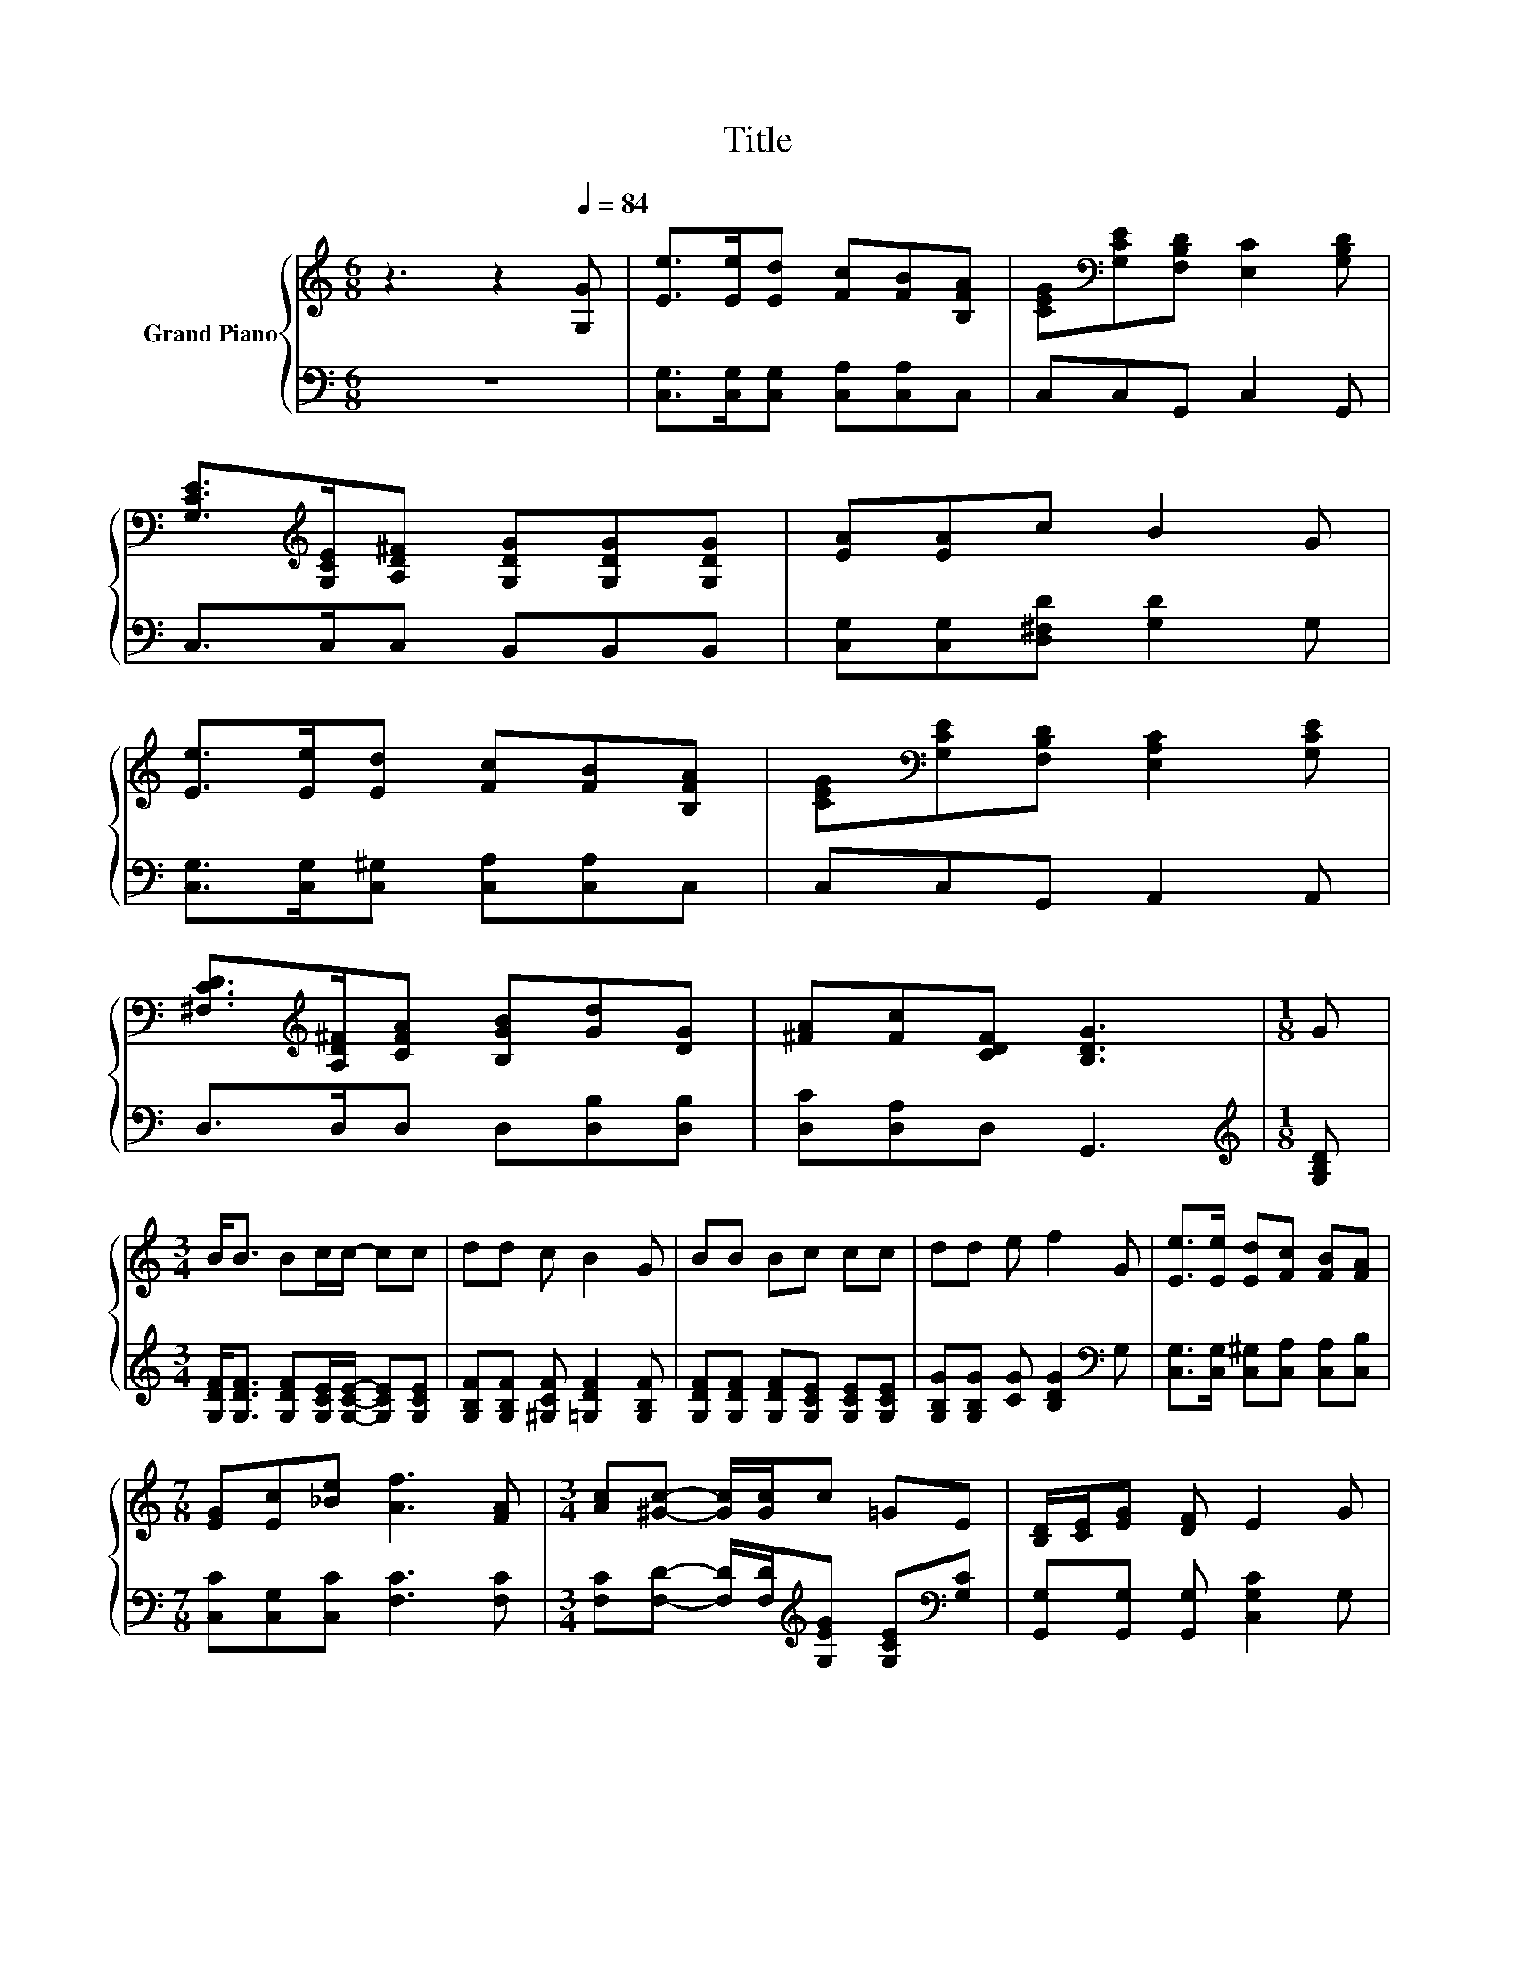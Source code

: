 X:1
T:Title
%%score { 1 | 2 }
L:1/8
M:6/8
K:C
V:1 treble nm="Grand Piano"
V:2 bass 
V:1
 z3 z2[Q:1/4=84] [G,G] | [Ee]>[Ee][Ed] [Fc][FB][B,FA] | [CEG][K:bass][G,CE][F,B,D] [E,C]2 [G,B,D] | %3
 [G,CE]>[K:treble][G,CE][A,D^F] [G,DG][G,DG][G,DG] | [EA][EA]c B2 G | %5
 [Ee]>[Ee][Ed] [Fc][FB][B,FA] | [CEG][K:bass][G,CE][F,B,D] [E,A,C]2 [G,CE] | %7
 [^F,CD]>[K:treble][A,D^F][CFA] [B,GB][Gd][DG] | [^FA][Fc][CDF] [B,DG]3 |[M:1/8] G | %10
[M:3/4] B<B Bc/c/- cc | dd c B2 G | BB Bc cc | dd e f2 G | [Ee]>[Ee] [Ed][Fc] [FB][FA] | %15
[M:7/8] [EG][Ec][_Be] [Af]3 [FA] |[M:3/4] [Ac][^Gc]- [Gc]/[Gc]/c =GE | [B,D]/[CE]/[EG] [DF] E2 G | %18
 cc- c/c/e cG |[M:5/8] [^FA][=Fd]>[Ec] [Ec]2 |] %20
V:2
 z6 | [C,G,]>[C,G,][C,G,] [C,A,][C,A,]C, | C,C,G,, C,2 G,, | C,>C,C, B,,B,,B,, | %4
 [C,G,][C,G,][D,^F,D] [G,D]2 G, | [C,G,]>[C,G,][C,^G,] [C,A,][C,A,]C, | C,C,G,, A,,2 A,, | %7
 D,>D,D, D,[D,B,][D,B,] | [D,C][D,A,]D, G,,3 |[M:1/8][K:treble] [G,B,D] | %10
[M:3/4] [G,DF]<[G,DF] [G,DF][G,CE]/[G,CE]/- [G,CE][G,CE] | %11
 [G,B,F][G,B,F] [^G,CF] [=G,DF]2 [G,B,F] | [G,DF][G,DF] [G,DF][G,CE] [G,CE][G,CE] | %13
 [G,B,G][G,B,G] [CG] [B,DG]2[K:bass] G, | [C,G,]>[C,G,] [C,^G,][C,A,] [C,A,][C,B,] | %15
[M:7/8] [C,C][C,G,][C,C] [F,C]3 [F,C] | %16
[M:3/4] [F,C][F,D]- [F,D]/[F,D]/[K:treble][G,EG] [G,CE][K:bass][G,C] | %17
 [G,,G,][G,,G,] [G,,G,] [C,G,C]2 G, | [A,CE][^G,C^F]- [G,CF]/[G,CF]/[=G,CG][K:bass] [G,CE][E,C] | %19
[M:5/8] [D,C][G,B,]>[C,C] [C,C]2 |] %20

